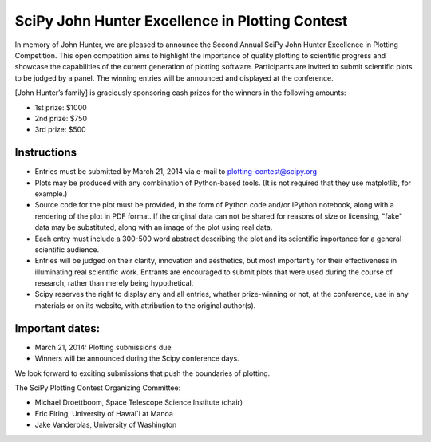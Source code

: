 SciPy John Hunter Excellence in Plotting Contest
================================================

In memory of John Hunter, we are pleased to announce the Second Annual
SciPy John Hunter Excellence in Plotting Competition.  This open
competition aims to highlight the importance of quality plotting to
scientific progress and showcase the capabilities of the current
generation of plotting software.  Participants are invited to submit
scientific plots to be judged by a panel.  The winning entries will be
announced and displayed at the conference.

[John Hunter’s family] is graciously sponsoring cash prizes for the
winners in the following amounts:

* 1st prize: $1000
* 2nd prize: $750
* 3rd prize: $500

Instructions
------------

* Entries must be submitted by March 21, 2014 via e-mail to
  plotting-contest@scipy.org

* Plots may be produced with any combination of Python-based
  tools. (It is not required that they use matplotlib, for example.)

* Source code for the plot must be provided, in the form of Python
  code and/or IPython notebook, along with a rendering of the plot in
  PDF format.  If the original data can not be shared for reasons of
  size or licensing, "fake" data may be substituted, along with an
  image of the plot using real data.

* Each entry must include a 300-500 word abstract describing the plot
  and its scientific importance for a general scientific audience.

* Entries will be judged on their clarity, innovation and aesthetics,
  but most importantly for their effectiveness in illuminating real
  scientific work.  Entrants are encouraged to submit plots that were
  used during the course of research, rather than merely being
  hypothetical.

* Scipy reserves the right to display any and all entries, whether
  prize-winning or not, at the conference, use in any materials or on
  its website, with attribution to the original author(s).

Important dates:
----------------

* March 21, 2014: Plotting submissions due

* Winners will be announced during the Scipy conference days.

We look forward to exciting submissions that push the boundaries of
plotting.

The SciPy Plotting Contest Organizing Committee:

* Michael Droettboom, Space Telescope Science Institute (chair)
* Eric Firing, University of Hawai`i at Manoa
* Jake Vanderplas, University of Washington
